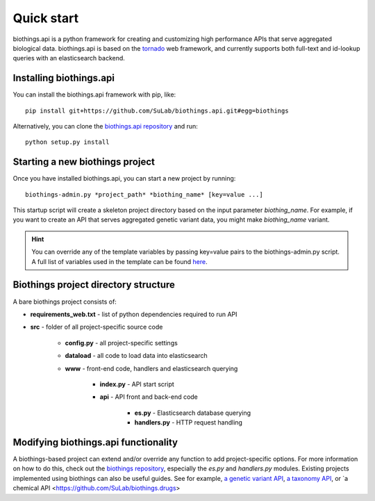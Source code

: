 Quick start
-----------

biothings.api is a python framework for creating and customizing high performance APIs that serve aggregated biological data.  biothings.api is based on the `tornado <http://www.tornadoweb.org/en/stable/>`_ web framework, and currently supports both full-text and id-lookup queries with an elasticsearch backend.

Installing biothings.api
^^^^^^^^^^^^^^^^^^^^^^^^

You can install the biothings.api framework with pip, like:

::
    
    pip install git+https://github.com/SuLab/biothings.api.git#egg=biothings

Alternatively, you can clone the `biothings.api repository <http://github.com/SuLab/biothings.api>`_ and run:

::
    
    python setup.py install


Starting a new biothings project
^^^^^^^^^^^^^^^^^^^^^^^^^^^^^^^^

Once you have installed biothings.api, you can start a new project by running:

::

    biothings-admin.py *project_path* *biothing_name* [key=value ...]

This startup script will create a skeleton project directory based on the input parameter *biothing_name*.  For example, if you want to create an API that serves aggregated genetic variant data, you might make *biothing_name* variant.

.. Hint:: You can override any of the template variables by passing key=value pairs to the biothings-admin.py script.  A full list of variables used in the template can be found `here <https://github.com/SuLab/biothings.api/blob/master/biothings/bin/biothings-admin.py#L30>`_.

Biothings project directory structure
^^^^^^^^^^^^^^^^^^^^^^^^^^^^^^^^^^^^^ 

A bare biothings project consists of:

* **requirements_web.txt** - list of python dependencies required to run API
* **src** - folder of all project-specific source code

    * **config.py** - all project-specific settings
    * **dataload** - all code to load data into elasticsearch
    * **www** - front-end code, handlers and elasticsearch querying
    
        * **index.py** - API start script 
        * **api** - API front and back-end code

            * **es.py** - Elasticsearch database querying
            * **handlers.py** - HTTP request handling

Modifying biothings.api functionality
^^^^^^^^^^^^^^^^^^^^^^^^^^^^^^^^^^^^^

A biothings-based project can extend and/or override any function to add project-specific options.  For more information on how to do this, check out the `biothings repository <https://github.com/SuLab/biothings.api>`_, especially the *es.py* and *handlers.py* modules.  Existing projects implemented using biothings can also be useful guides.  See for example, `a genetic variant API <https://github.com/SuLab/myvariant.info/tree/biothings.variant>`_, `a taxonomy API <https://github.com/SuLab/biothings.species>`_, or `a chemical API <https://github.com/SuLab/biothings.drugs>
